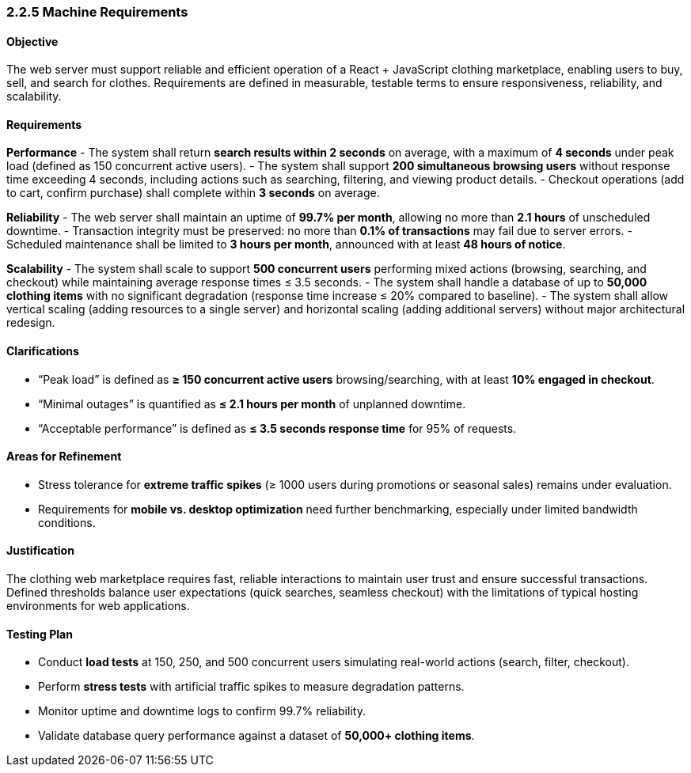 === *2.2.5 Machine Requirements*

==== Objective
The web server must support reliable and efficient operation of a React + JavaScript clothing marketplace, enabling users to buy, sell, and search for clothes. Requirements are defined in measurable, testable terms to ensure responsiveness, reliability, and scalability.

==== Requirements

*Performance*
- The system shall return **search results within 2 seconds** on average, with a maximum of **4 seconds** under peak load (defined as 150 concurrent active users).
- The system shall support **200 simultaneous browsing users** without response time exceeding 4 seconds, including actions such as searching, filtering, and viewing product details.
- Checkout operations (add to cart, confirm purchase) shall complete within **3 seconds** on average.

*Reliability*
- The web server shall maintain an uptime of **99.7% per month**, allowing no more than **2.1 hours** of unscheduled downtime.
- Transaction integrity must be preserved: no more than **0.1% of transactions** may fail due to server errors.
- Scheduled maintenance shall be limited to **3 hours per month**, announced with at least **48 hours of notice**.

*Scalability*
- The system shall scale to support **500 concurrent users** performing mixed actions (browsing, searching, and checkout) while maintaining average response times ≤ 3.5 seconds.
- The system shall handle a database of up to **50,000 clothing items** with no significant degradation (response time increase ≤ 20% compared to baseline).
- The system shall allow vertical scaling (adding resources to a single server) and horizontal scaling (adding additional servers) without major architectural redesign.

==== Clarifications
- “Peak load” is defined as **≥ 150 concurrent active users** browsing/searching, with at least **10% engaged in checkout**.
- “Minimal outages” is quantified as **≤ 2.1 hours per month** of unplanned downtime.
- “Acceptable performance” is defined as **≤ 3.5 seconds response time** for 95% of requests.

==== Areas for Refinement
- Stress tolerance for **extreme traffic spikes** (≥ 1000 users during promotions or seasonal sales) remains under evaluation.
- Requirements for **mobile vs. desktop optimization** need further benchmarking, especially under limited bandwidth conditions.

==== Justification
The clothing web marketplace requires fast, reliable interactions to maintain user trust and ensure successful transactions. Defined thresholds balance user expectations (quick searches, seamless checkout) with the limitations of typical hosting environments for web applications.

==== Testing Plan
- Conduct **load tests** at 150, 250, and 500 concurrent users simulating real-world actions (search, filter, checkout).
- Perform **stress tests** with artificial traffic spikes to measure degradation patterns.
- Monitor uptime and downtime logs to confirm 99.7% reliability.
- Validate database query performance against a dataset of **50,000+ clothing items**.
